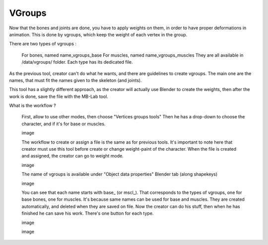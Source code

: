 VGroups
=======

Now that the bones and joints are done, you have to apply weights on them, in order to have proper deformations in animation. This is done by vgroups, which keep the weight of each vertex in the group.

There are two types of vgroups :

    For bones, named name_vgroups_base
    For muscles, named name_vgroups_muscles
    They are all available in /data/vgroups/ folder. Each type has its dedicated file.

As the previous tool, creator can't do what he wants, and there are guidelines to create vgroups. The main one are the names, that must fit the names given to the skeleton (and joints).

This tool has a slightly different approach, as the creator will actually use Blender to create the weights, then after the work is done, save the file with the MB-Lab tool.

What is the workflow ?

    First, allow to use other modes, then choose "Vertices groups tools"
    Then he has a drop-down to choose the character, and if it's for base or muscles.

    image

    The workflow to create or assign a file is the same as for previous tools. It's important to note here that creator must use this tool before create or change weight-paint of the character.
    When the file is created and assigned, the creator can go to weight mode.

    image

    The name of vgroups is available under "Object data properties" Blender tab (along shapekeys)

    image

    You can see that each name starts with base_ (or mscl_). That corresponds to the types of vgroups, one for base bones, one for muscles. It's because same names can be used for base and muscles. They are created automatically, and deleted when they are saved on file.
    Now the creator can do his stuff, then when he has finished he can save his work. There's one button for each type.
    
    image
    
    image

